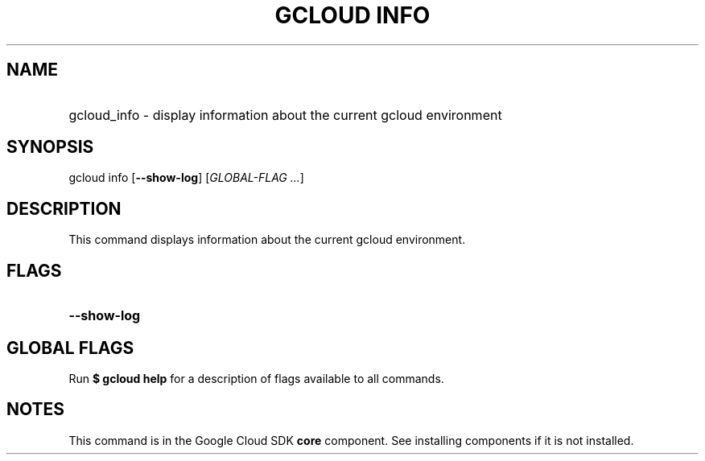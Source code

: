 .TH "GCLOUD INFO" "1" "" "" ""
.ie \n(.g .ds Aq \(aq
.el       .ds Aq '
.nh
.ad l
.SH "NAME"
.HP
gcloud_info \- display information about the current gcloud environment
.SH "SYNOPSIS"
.sp
gcloud info [\fB\-\-show\-log\fR] [\fIGLOBAL\-FLAG \&...\fR]
.SH "DESCRIPTION"
.sp
This command displays information about the current gcloud environment\&.
.SH "FLAGS"
.HP
\fB\-\-show\-log\fR
.RE
.SH "GLOBAL FLAGS"
.sp
Run \fB$ \fR\fBgcloud\fR\fB help\fR for a description of flags available to all commands\&.
.SH "NOTES"
.sp
This command is in the Google Cloud SDK \fBcore\fR component\&. See installing components if it is not installed\&.
